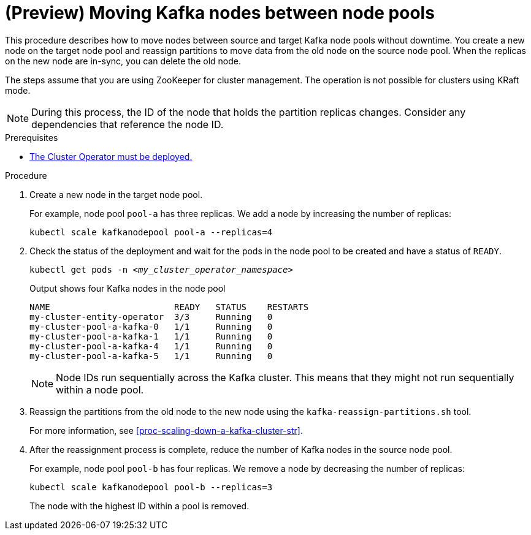 // Module included in the following assemblies:
//
// assembly-config.adoc

[id='proc-moving-node-pools-{context}']
= (Preview) Moving Kafka nodes between node pools

[role="_abstract"]
This procedure describes how to move nodes between source and target Kafka node pools without downtime.
You create a new node on the target node pool and reassign partitions to move data from the old node on the source node pool.
When the replicas on the new node are in-sync, you can delete the old node.

The steps assume that you are using ZooKeeper for cluster management. 
The operation is not possible for clusters using KRaft mode.

NOTE: During this process, the ID of the node that holds the partition replicas changes. Consider any dependencies that reference the node ID.

.Prerequisites

* xref:deploying-cluster-operator-str[The Cluster Operator must be deployed.]

.Procedure

. Create a new node in the target node pool.
+
For example, node pool `pool-a` has three replicas. We add a node by increasing the number of replicas:
+
[source,shell]
----
kubectl scale kafkanodepool pool-a --replicas=4
----

. Check the status of the deployment and wait for the pods in the node pool to be created and have a status of `READY`.
+
[source,shell,subs="+quotes"]
----
kubectl get pods -n _<my_cluster_operator_namespace>_
----
+
.Output shows four Kafka nodes in the node pool
[source,shell,subs="+quotes"]
----
NAME                        READY   STATUS    RESTARTS
my-cluster-entity-operator  3/3     Running   0
my-cluster-pool-a-kafka-0   1/1     Running   0
my-cluster-pool-a-kafka-1   1/1     Running   0
my-cluster-pool-a-kafka-4   1/1     Running   0
my-cluster-pool-a-kafka-5   1/1     Running   0
----
+
NOTE: Node IDs run sequentially across the Kafka cluster. This means that they might not run sequentially within a node pool.

. Reassign the partitions from the old node to the new node using the `kafka-reassign-partitions.sh` tool.
+
For more information, see xref:proc-scaling-down-a-kafka-cluster-str[].

. After the reassignment process is complete, reduce the number of Kafka nodes in the source node pool.
+
For example, node pool `pool-b` has four replicas. We remove a node by decreasing the number of replicas:
+
[source,shell]
----
kubectl scale kafkanodepool pool-b --replicas=3
----
+
The node with the highest ID within a pool is removed.

